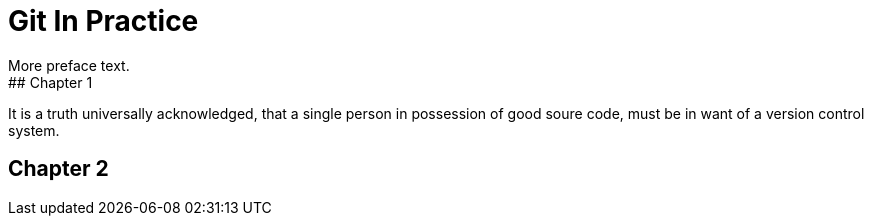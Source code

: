 = Git In Practice
More preface text.
## Chapter 1
It is a truth universally acknowledged, that a single person in
possession of good soure code, must be in want of a version control 
system.

## Chapter 2
// TODO: write two chapters

